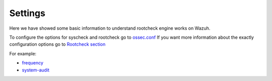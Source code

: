 .. _rootcheck_settings:

Settings
=================================

Here we have showed some basic information to understand rootcheck engine works on Wazuh.

To configure the options for syscheck and rootcheck go to `ossec.conf <../configuration-files/ossec-conf/index.html>`_
If you want more information about the exactly configuration options go to `Rootcheck section <../configuration-files/ossec-conf/rootcheck.html>`_

For example:

- `frequency <../configuration-files/ossec-conf/rootcheck.html#frequency>`_
- `system-audit <../configuration-files/ossec-conf/rootcheck.html#system-audit>`_
